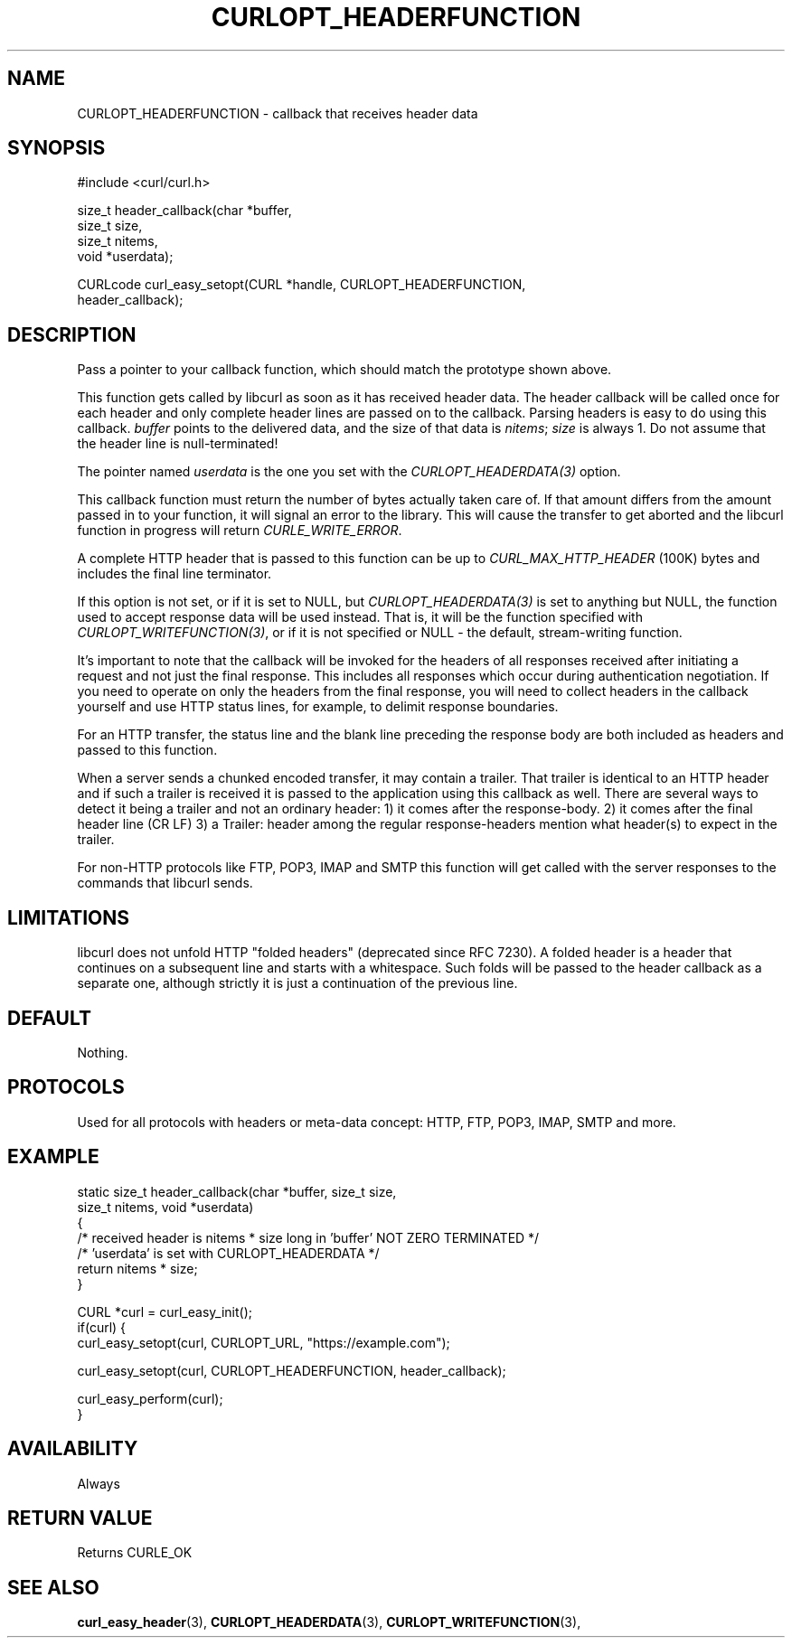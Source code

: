 .\" **************************************************************************
.\" *                                  _   _ ____  _
.\" *  Project                     ___| | | |  _ \| |
.\" *                             / __| | | | |_) | |
.\" *                            | (__| |_| |  _ <| |___
.\" *                             \___|\___/|_| \_\_____|
.\" *
.\" * Copyright (C) 1998 - 2022, Daniel Stenberg, <daniel@haxx.se>, et al.
.\" *
.\" * This software is licensed as described in the file COPYING, which
.\" * you should have received as part of this distribution. The terms
.\" * are also available at https://curl.se/docs/copyright.html.
.\" *
.\" * You may opt to use, copy, modify, merge, publish, distribute and/or sell
.\" * copies of the Software, and permit persons to whom the Software is
.\" * furnished to do so, under the terms of the COPYING file.
.\" *
.\" * This software is distributed on an "AS IS" basis, WITHOUT WARRANTY OF ANY
.\" * KIND, either express or implied.
.\" *
.\" * SPDX-License-Identifier: curl
.\" *
.\" **************************************************************************
.\"
.TH CURLOPT_HEADERFUNCTION 3 "17 Jun 2014" "libcurl 7.37.0" "curl_easy_setopt options"
.SH NAME
CURLOPT_HEADERFUNCTION \- callback that receives header data
.SH SYNOPSIS
.nf
#include <curl/curl.h>

size_t header_callback(char *buffer,
                       size_t size,
                       size_t nitems,
                       void *userdata);

CURLcode curl_easy_setopt(CURL *handle, CURLOPT_HEADERFUNCTION,
                          header_callback);
.fi
.SH DESCRIPTION
Pass a pointer to your callback function, which should match the prototype
shown above.

This function gets called by libcurl as soon as it has received header
data. The header callback will be called once for each header and only
complete header lines are passed on to the callback. Parsing headers is easy
to do using this callback. \fIbuffer\fP points to the delivered data, and the
size of that data is \fInitems\fP; \fIsize\fP is always 1. Do not assume that
the header line is null-terminated!

The pointer named \fIuserdata\fP is the one you set with the
\fICURLOPT_HEADERDATA(3)\fP option.

This callback function must return the number of bytes actually taken care of.
If that amount differs from the amount passed in to your function, it will signal
an error to the library. This will cause the transfer to get aborted and the
libcurl function in progress will return \fICURLE_WRITE_ERROR\fP.

A complete HTTP header that is passed to this function can be up to
\fICURL_MAX_HTTP_HEADER\fP (100K) bytes and includes the final line terminator.

If this option is not set, or if it is set to NULL, but
\fICURLOPT_HEADERDATA(3)\fP is set to anything but NULL, the function used to
accept response data will be used instead. That is, it will be the function
specified with \fICURLOPT_WRITEFUNCTION(3)\fP, or if it is not specified or
NULL - the default, stream-writing function.

It's important to note that the callback will be invoked for the headers of
all responses received after initiating a request and not just the final
response. This includes all responses which occur during authentication
negotiation. If you need to operate on only the headers from the final
response, you will need to collect headers in the callback yourself and use
HTTP status lines, for example, to delimit response boundaries.

For an HTTP transfer, the status line and the blank line preceding the response
body are both included as headers and passed to this function.

When a server sends a chunked encoded transfer, it may contain a trailer. That
trailer is identical to an HTTP header and if such a trailer is received it is
passed to the application using this callback as well. There are several ways
to detect it being a trailer and not an ordinary header: 1) it comes after the
response-body. 2) it comes after the final header line (CR LF) 3) a Trailer:
header among the regular response-headers mention what header(s) to expect in
the trailer.

For non-HTTP protocols like FTP, POP3, IMAP and SMTP this function will get
called with the server responses to the commands that libcurl sends.
.SH LIMITATIONS
libcurl does not unfold HTTP "folded headers" (deprecated since RFC 7230). A
folded header is a header that continues on a subsequent line and starts with
a whitespace. Such folds will be passed to the header callback as a separate
one, although strictly it is just a continuation of the previous line.
.SH DEFAULT
Nothing.
.SH PROTOCOLS
Used for all protocols with headers or meta-data concept: HTTP, FTP, POP3,
IMAP, SMTP and more.
.SH EXAMPLE
.nf
static size_t header_callback(char *buffer, size_t size,
                              size_t nitems, void *userdata)
{
  /* received header is nitems * size long in 'buffer' NOT ZERO TERMINATED */
  /* 'userdata' is set with CURLOPT_HEADERDATA */
  return nitems * size;
}

CURL *curl = curl_easy_init();
if(curl) {
  curl_easy_setopt(curl, CURLOPT_URL, "https://example.com");

  curl_easy_setopt(curl, CURLOPT_HEADERFUNCTION, header_callback);

  curl_easy_perform(curl);
}
.fi
.SH AVAILABILITY
Always
.SH RETURN VALUE
Returns CURLE_OK
.SH "SEE ALSO"
.BR curl_easy_header "(3), "
.BR CURLOPT_HEADERDATA "(3), " CURLOPT_WRITEFUNCTION "(3), "
